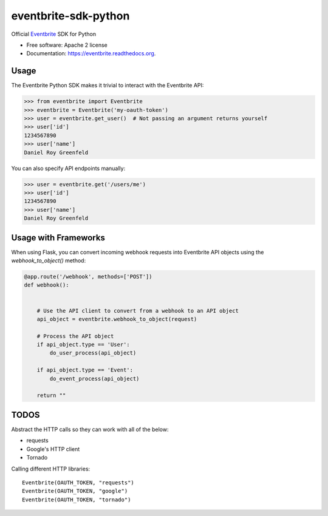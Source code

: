 ===============================
eventbrite-sdk-python
===============================

.. image:: https://badge.fury.io/py/eventbrite.png
    :target: http://badge.fury.io/py/eventbrite

.. image:: https://travis-ci.org/eventbrite/eventbrite-sdk-python.svg?branch=master
        :target: https://travis-ci.org/eventbrite/eventbrite-sdk-python

.. image:: https://pypip.in/d/eventbrite/badge.png
        :target: https://pypi.python.org/pypi/eventbrite


Official Eventbrite_ SDK for Python

* Free software: Apache 2 license
* Documentation: https://eventbrite.readthedocs.org.

Usage
--------

The Eventbrite Python SDK makes it trivial to interact with the Eventbrite API:

.. code-block:: python

    >>> from eventbrite import Eventbrite
    >>> eventbrite = Eventbrite('my-oauth-token')
    >>> user = eventbrite.get_user()  # Not passing an argument returns yourself
    >>> user['id']
    1234567890
    >>> user['name']
    Daniel Roy Greenfeld

You can also specify API endpoints manually:

.. code-block:: python

    >>> user = eventbrite.get('/users/me')
    >>> user['id']
    1234567890
    >>> user['name']
    Daniel Roy Greenfeld

Usage with Frameworks
----------------------

When using Flask, you can convert incoming webhook requests into Eventbrite
API objects using the `webhook_to_object()` method:

.. code-block:: python

    @app.route('/webhook', methods=['POST'])
    def webhook():


        # Use the API client to convert from a webhook to an API object
        api_object = eventbrite.webhook_to_object(request)

        # Process the API object
        if api_object.type == 'User':
            do_user_process(api_object)

        if api_object.type == 'Event':
            do_event_process(api_object)

        return ""

.. _requests: https://pypi.python.org/pypi/requests
.. _Eventbrite: https://www.eventbrite.com


TODOS
--------

Abstract the HTTP calls so they can work with all of the below:

* requests
* Google's HTTP client
* Tornado

Calling different HTTP libraries::

    Eventbrite(OAUTH_TOKEN, "requests")
    Eventbrite(OAUTH_TOKEN, "google")
    Eventbrite(OAUTH_TOKEN, "tornado")
